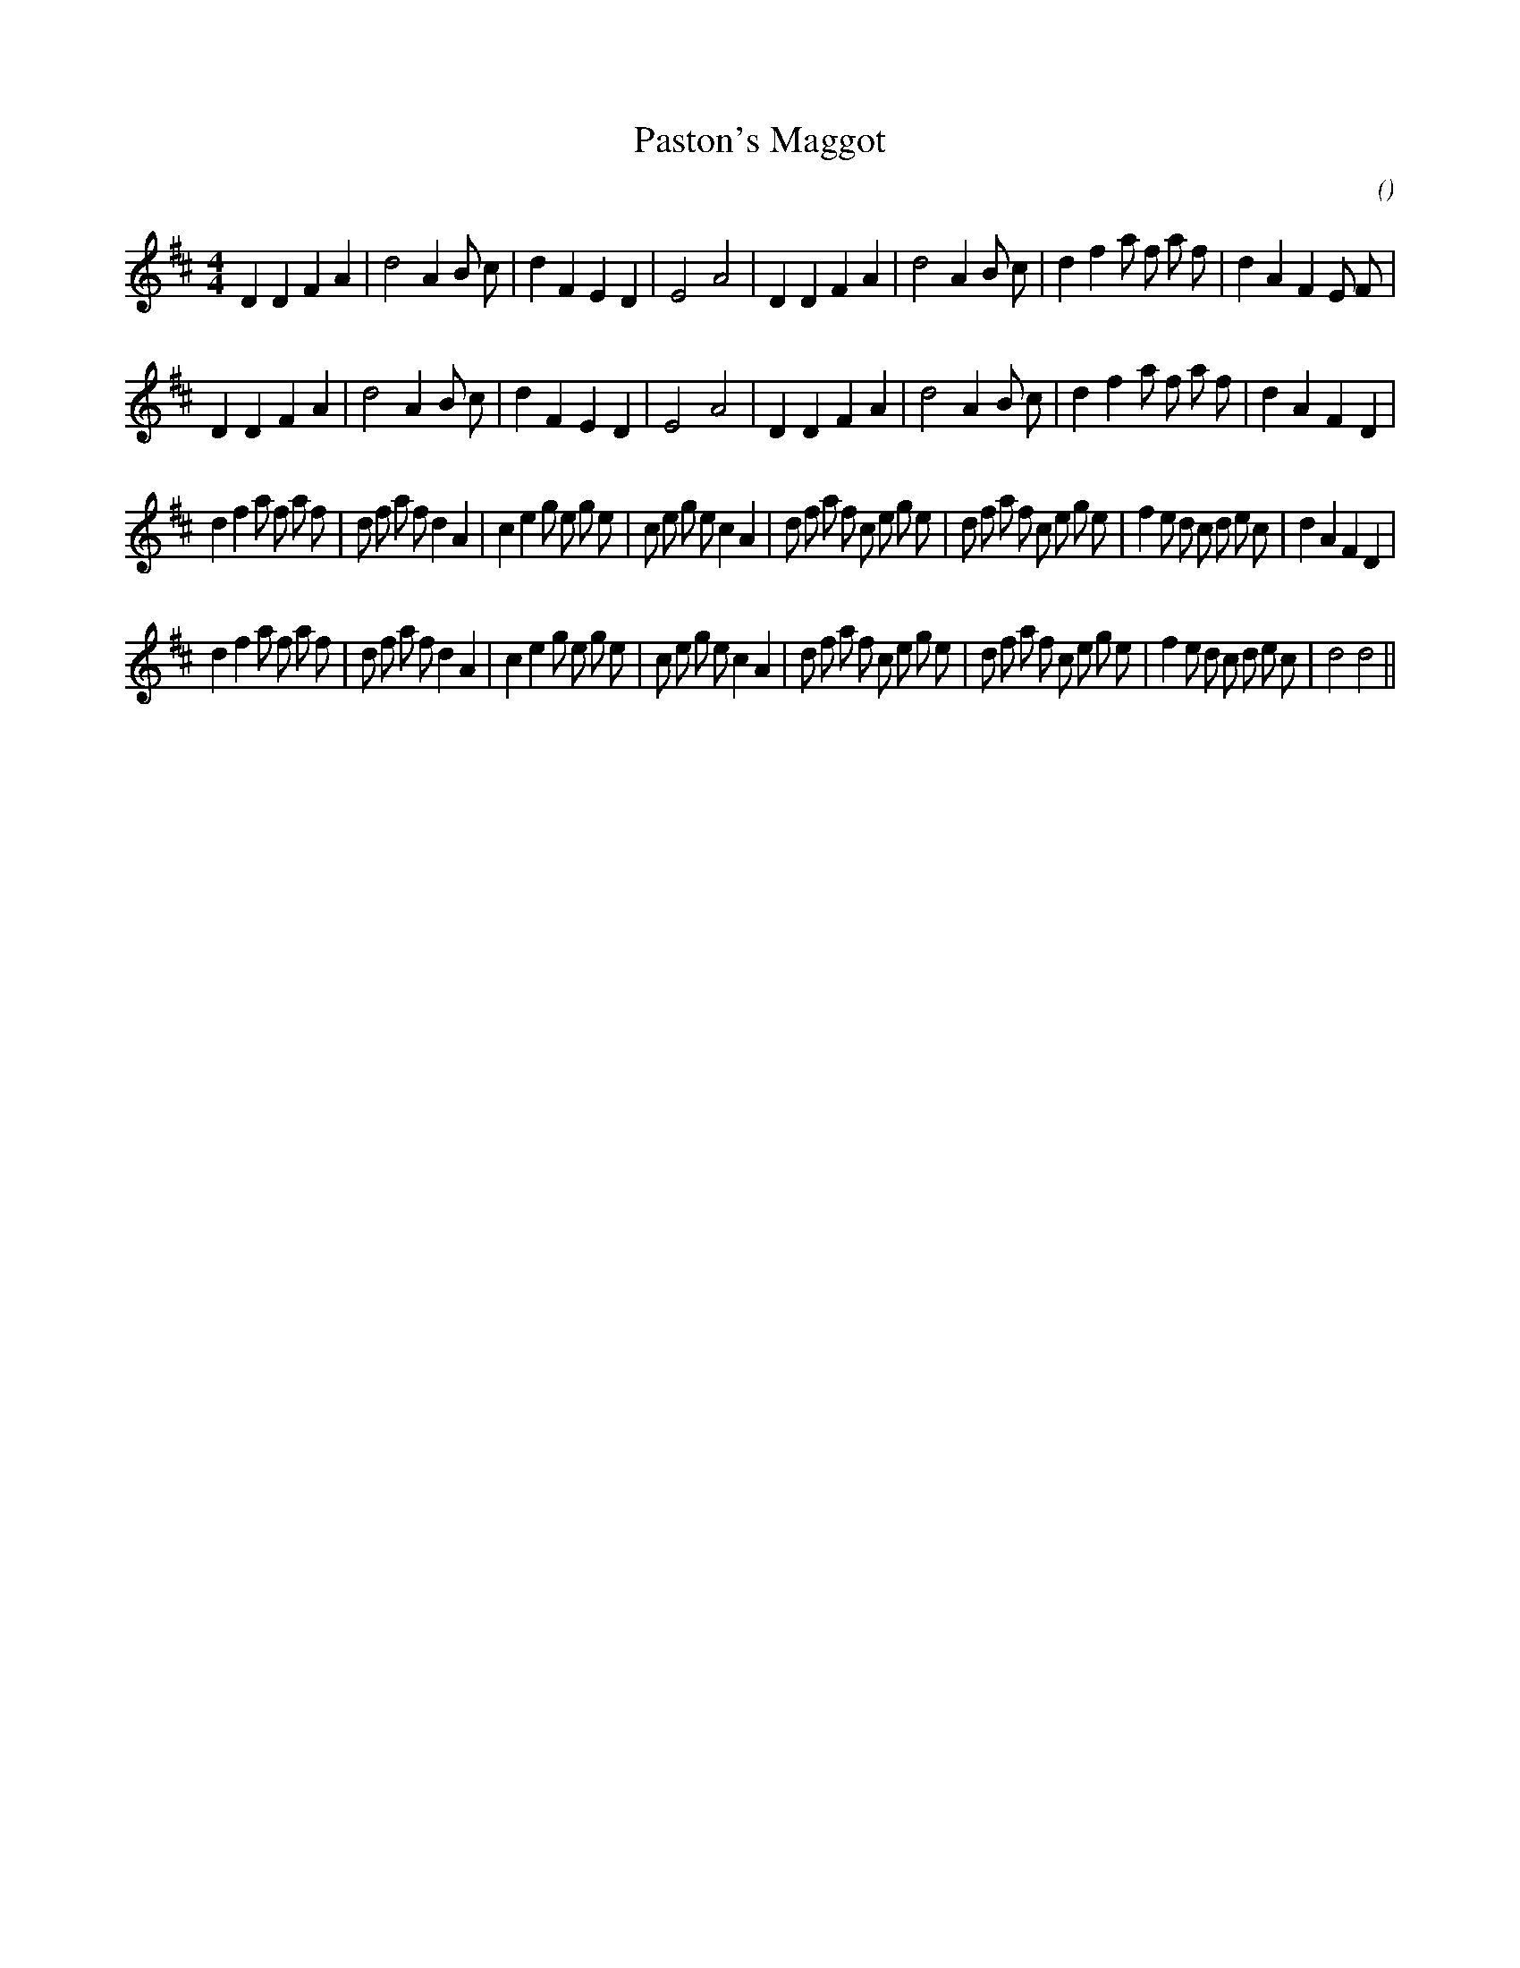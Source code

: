 X:1
T: Paston's Maggot
N:
C:
S:
A:
O:
R:
M:4/4
K:D
I:speed 210
%W: A1
% voice 1 (1 lines, 33 notes)
K:D
M:4/4
L:1/16
D4 D4 F4 A4 |d8 A4 B2 c2 |d4 F4 E4 D4 |E8 A8 |D4 D4 F4 A4 |d8 A4 B2 c2 |d4 f4 a2 f2 a2 f2 |d4 A4 F4 E2 F2 |
%W: A2
% voice 1 (1 lines, 32 notes)
D4 D4 F4 A4 |d8 A4 B2 c2 |d4 F4 E4 D4 |E8 A8 |D4 D4 F4 A4 |d8 A4 B2 c2 |d4 f4 a2 f2 a2 f2 |d4 A4 F4 D4 |
%W: B1
% voice 1 (1 lines, 51 notes)
d4 f4 a2 f2 a2 f2 |d2 f2 a2 f2 d4 A4 |c4 e4 g2 e2 g2 e2 |c2 e2 g2 e2 c4 A4 |d2 f2 a2 f2 c2 e2 g2 e2 |d2 f2 a2 f2 c2 e2 g2 e2 |f4 e2 d2 c2 d2 e2 c2 |d4 A4 F4 D4 |
%W: B2
% voice 1 (1 lines, 49 notes)
d4 f4 a2 f2 a2 f2 |d2 f2 a2 f2 d4 A4 |c4 e4 g2 e2 g2 e2 |c2 e2 g2 e2 c4 A4 |d2 f2 a2 f2 c2 e2 g2 e2 |d2 f2 a2 f2 c2 e2 g2 e2 |f4 e2 d2 c2 d2 e2 c2 |d8 d8 ||
